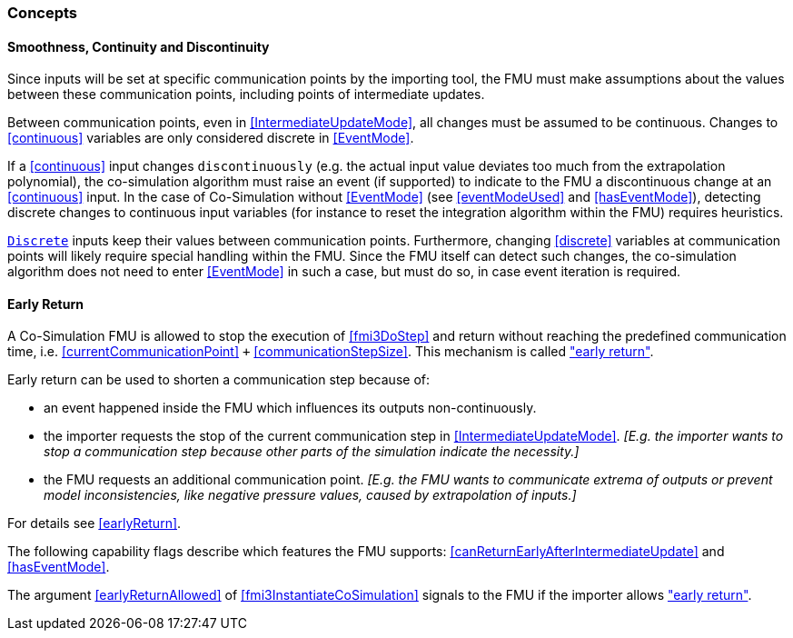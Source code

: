 === Concepts [[concepts-co-simulation]]

==== Smoothness, Continuity and Discontinuity [[smoothness]]

Since inputs will be set at specific communication points by the importing tool, the FMU must make assumptions about the values between these communication points, including points of intermediate updates.

Between communication points, even in <<IntermediateUpdateMode>>, all changes must be assumed to be continuous.
Changes to <<continuous>> variables are only considered discrete in <<EventMode>>.

If a <<continuous>> input changes `discontinuously` (e.g. the actual input value deviates too much from the extrapolation polynomial), the co-simulation algorithm must raise an event (if supported) to indicate to the FMU a discontinuous change at an <<continuous>> input.
In the case of Co-Simulation without <<EventMode>> (see <<eventModeUsed>> and <<hasEventMode>>), detecting discrete changes to continuous input variables (for instance to reset the integration algorithm within the FMU) requires heuristics.

<<discrete, `Discrete`>> inputs keep their values between communication points.
Furthermore, changing <<discrete>> variables at communication points will likely require special handling within the FMU.
Since the FMU itself can detect such changes, the co-simulation algorithm does not need to enter <<EventMode>> in such a case, but must do so, in case event iteration is required.

==== Early Return [[early-return]]

A Co-Simulation FMU is allowed to stop the execution of <<fmi3DoStep>> and return without reaching the predefined communication time, i.e. <<currentCommunicationPoint>> `+` <<communicationStepSize>>.
This mechanism is called <<early-return,"early return">>.

Early return can be used to shorten a communication step because of:

* an event happened inside the FMU which influences its outputs non-continuously.
* the importer requests the stop of the current communication step in <<IntermediateUpdateMode>>. _[E.g. the importer wants to stop a communication step because other parts of the simulation indicate the necessity.]_
* the FMU requests an additional communication point. _[E.g. the FMU wants to communicate extrema of outputs or prevent model inconsistencies, like negative pressure values, caused by extrapolation of inputs.]_

For details see <<earlyReturn>>.

The following capability flags describe which features the FMU supports:  <<canReturnEarlyAfterIntermediateUpdate>> and <<hasEventMode>>.

The argument <<earlyReturnAllowed>> of <<fmi3InstantiateCoSimulation>> signals to the FMU if the importer allows <<early-return,"early return">>.
